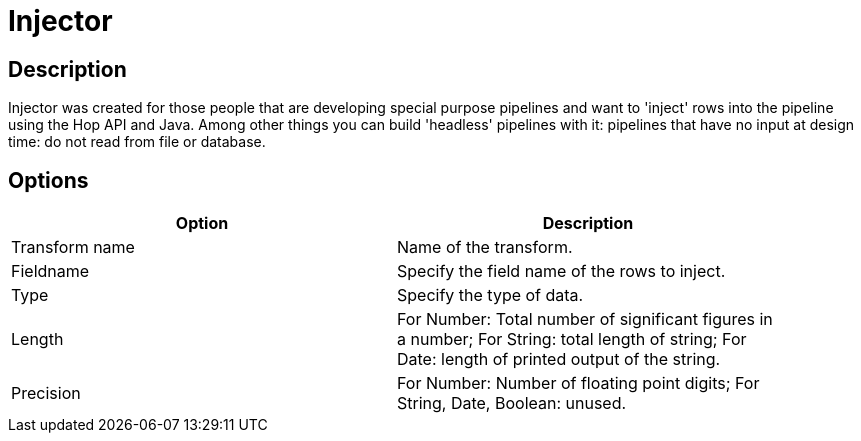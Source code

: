 ////
Licensed to the Apache Software Foundation (ASF) under one
or more contributor license agreements.  See the NOTICE file
distributed with this work for additional information
regarding copyright ownership.  The ASF licenses this file
to you under the Apache License, Version 2.0 (the
"License"); you may not use this file except in compliance
with the License.  You may obtain a copy of the License at
  http://www.apache.org/licenses/LICENSE-2.0
Unless required by applicable law or agreed to in writing,
software distributed under the License is distributed on an
"AS IS" BASIS, WITHOUT WARRANTIES OR CONDITIONS OF ANY
KIND, either express or implied.  See the License for the
specific language governing permissions and limitations
under the License.
////
:documentationPath: /plugins/transforms/
:language: en_US
:page-alternativeEditUrl: https://github.com/apache/incubator-hop/edit/master/plugins/transforms/injector/src/main/doc/injector.adoc
= Injector

== Description

Injector was created for those people that are developing special purpose pipelines and want to 'inject' rows into the pipeline using the Hop API and Java. Among other things you can build 'headless' pipelines with it: pipelines that have no input at design time: do not read from file or database.

== Options

[width="90%", options="header"]
|===
|Option|Description
|Transform name|Name of the transform.
|Fieldname|Specify the field name of the rows to inject.
|Type|Specify the type of data.
|Length|For Number: Total number of significant figures in a number; For String: total length of string; For Date: length of printed output of the string.
|Precision|For Number: Number of floating point digits; For String, Date, Boolean: unused. 
|===